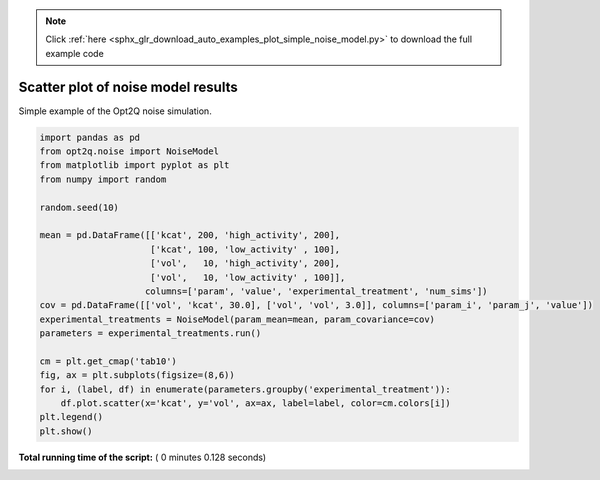 .. note::
    :class: sphx-glr-download-link-note

    Click :ref:`here <sphx_glr_download_auto_examples_plot_simple_noise_model.py>` to download the full example code
.. rst-class:: sphx-glr-example-title

.. _sphx_glr_auto_examples_plot_simple_noise_model.py:


Scatter plot of noise model results
-----------------------------------
Simple example of the Opt2Q noise simulation.





.. image:: /auto_examples/images/sphx_glr_plot_simple_noise_model_001.png
    :class: sphx-glr-single-img





.. code-block:: python


    import pandas as pd
    from opt2q.noise import NoiseModel
    from matplotlib import pyplot as plt
    from numpy import random

    random.seed(10)

    mean = pd.DataFrame([['kcat', 200, 'high_activity', 200],
                         ['kcat', 100, 'low_activity' , 100],
                         ['vol',   10, 'high_activity', 200],
                         ['vol',   10, 'low_activity' , 100]],
                        columns=['param', 'value', 'experimental_treatment', 'num_sims'])
    cov = pd.DataFrame([['vol', 'kcat', 30.0], ['vol', 'vol', 3.0]], columns=['param_i', 'param_j', 'value'])
    experimental_treatments = NoiseModel(param_mean=mean, param_covariance=cov)
    parameters = experimental_treatments.run()

    cm = plt.get_cmap('tab10')
    fig, ax = plt.subplots(figsize=(8,6))
    for i, (label, df) in enumerate(parameters.groupby('experimental_treatment')):
        df.plot.scatter(x='kcat', y='vol', ax=ax, label=label, color=cm.colors[i])
    plt.legend()
    plt.show()

**Total running time of the script:** ( 0 minutes  0.128 seconds)


.. _sphx_glr_download_auto_examples_plot_simple_noise_model.py:


.. only :: html

 .. container:: sphx-glr-footer
    :class: sphx-glr-footer-example



  .. container:: sphx-glr-download

     :download:`Download Python source code: plot_simple_noise_model.py <plot_simple_noise_model.py>`



  .. container:: sphx-glr-download

     :download:`Download Jupyter notebook: plot_simple_noise_model.ipynb <plot_simple_noise_model.ipynb>`


.. only:: html

 .. rst-class:: sphx-glr-signature

    `Gallery generated by Sphinx-Gallery <https://sphinx-gallery.readthedocs.io>`_
